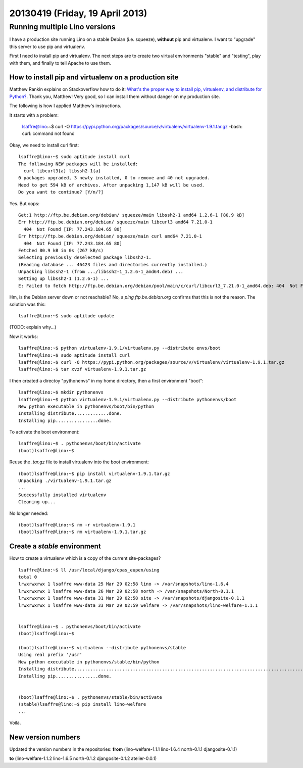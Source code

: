 ================================
20130419 (Friday, 19 April 2013)
================================

Running multiple Lino versions
==============================

I have a production site
running Lino on a stable Debian (i.e. squeeze), 
**without** pip and virtualenv.
I want to "upgrade" this server to use pip and virtualenv.

First I need to install pip and virtualenv.
The next steps are to create two virtual environments 
"stable" and "testing", play with them, and finally 
to tell Apache to use them.


How to install pip and virtualenv on a production site
------------------------------------------------------


Matthew Rankin explains on Stackoverflow how to do it:
`What's the proper way to install pip, virtualenv, and distribute 
for Python?
<http://stackoverflow.com/questions/4324558/whats-the-proper-way-to-install-pip-virtualenv-and-distribute-for-python>`__.
Thank you, Matthew!
Very good, so I can install them without danger on my production site.

The following is how I applied Matthew's instructions. 

It starts with a problem:

    lsaffre@lino:~$ curl -O https://pypi.python.org/packages/source/v/virtualenv/virtualenv-1.9.1.tar.gz
    -bash: curl: command not found

Okay, we need to install curl first::

    lsaffre@lino:~$ sudo aptitude install curl
    The following NEW packages will be installed:
      curl libcurl3{a} libssh2-1{a} 
    0 packages upgraded, 3 newly installed, 0 to remove and 40 not upgraded.
    Need to get 594 kB of archives. After unpacking 1,147 kB will be used.
    Do you want to continue? [Y/n/?] 
    
Yes. But oops::
    
    Get:1 http://ftp.be.debian.org/debian/ squeeze/main libssh2-1 amd64 1.2.6-1 [80.9 kB]
    Err http://ftp.be.debian.org/debian/ squeeze/main libcurl3 amd64 7.21.0-1
      404  Not Found [IP: 77.243.184.65 80]
    Err http://ftp.be.debian.org/debian/ squeeze/main curl amd64 7.21.0-1
      404  Not Found [IP: 77.243.184.65 80]
    Fetched 80.9 kB in 0s (267 kB/s)
    Selecting previously deselected package libssh2-1.
    (Reading database ... 46423 files and directories currently installed.)
    Unpacking libssh2-1 (from .../libssh2-1_1.2.6-1_amd64.deb) ...
    Setting up libssh2-1 (1.2.6-1) ...
    E: Failed to fetch http://ftp.be.debian.org/debian/pool/main/c/curl/libcurl3_7.21.0-1_amd64.deb: 404  Not Found [IP: 77.243.184.65 80]

Hm, is the Debian server down or not reachable? No, a `ping ftp.be.debian.org`
confirms that this is not the reason.
The solution was this::

  lsaffre@lino:~$ sudo aptitude update
  
(TODO: explain why...)

Now it works::

    lsaffre@lino:~$ python virtualenv-1.9.1/virtualenv.py --distribute envs/boot
    lsaffre@lino:~$ sudo aptitude install curl
    lsaffre@lino:~$ curl -O https://pypi.python.org/packages/source/v/virtualenv/virtualenv-1.9.1.tar.gz
    lsaffre@lino:~$ tar xvzf virtualenv-1.9.1.tar.gz
    
I then created a directoy "pythonenvs" in my home directory, then a first 
environment "boot"::

    lsaffre@lino:~$ mkdir pythonenvs
    lsaffre@lino:~$ python virtualenv-1.9.1/virtualenv.py --distribute pythonenvs/boot
    New python executable in pythonenvs/boot/bin/python
    Installing distribute.............done.
    Installing pip................done.    

To activate the boot environment::

    lsaffre@lino:~$ . pythonenvs/boot/bin/activate
    (boot)lsaffre@lino:~$
    
Reuse the `.tar.gz` file to install virtualenv into the boot environment::

    (boot)lsaffre@lino:~$ pip install virtualenv-1.9.1.tar.gz
    Unpacking ./virtualenv-1.9.1.tar.gz
    ...
    Successfully installed virtualenv
    Cleaning up...
    
No longer needed::
    
    (boot)lsaffre@lino:~$ rm -r virtualenv-1.9.1
    (boot)lsaffre@lino:~$ rm virtualenv-1.9.1.tar.gz
 

Create a `stable` environment
-----------------------------

How to create a virtualenv which is a copy of the 
current site-packages?

::

    lsaffre@lino:~$ ll /usr/local/django/cpas_eupen/using
    total 0
    lrwxrwxrwx 1 lsaffre www-data 25 Mar 29 02:58 lino -> /var/snapshots/lino-1.6.4
    lrwxrwxrwx 1 lsaffre www-data 26 Mar 29 02:58 north -> /var/snapshots/North-0.1.1
    lrwxrwxrwx 1 lsaffre www-data 31 Mar 29 02:58 site -> /var/snapshots/djangosite-0.1.1
    lrwxrwxrwx 1 lsaffre www-data 33 Mar 29 02:59 welfare -> /var/snapshots/lino-welfare-1.1.1


    lsaffre@lino:~$ . pythonenvs/boot/bin/activate
    (boot)lsaffre@lino:~$ 
    
    (boot)lsaffre@lino:~$ virtualenv --distribute pythonenvs/stable
    Using real prefix '/usr'
    New python executable in pythonenvs/stable/bin/python
    Installing distribute...........................................................................................................................................................................................................................done.
    Installing pip................done.

   
    (boot)lsaffre@lino:~$ . pythonenvs/stable/bin/activate
    (stable)lsaffre@lino:~$ pip install lino-welfare
    ...
    
Voilà.


New version numbers
-------------------

Updated the version numbers in the repositories:
**from**
(lino-welfare-1.1.1
lino-1.6.4
north-0.1.1
djangosite-0.1.1)

**to**
(lino-welfare-1.1.2
lino-1.6.5
north-0.1.2
djangosite-0.1.2
atelier-0.0.1)

